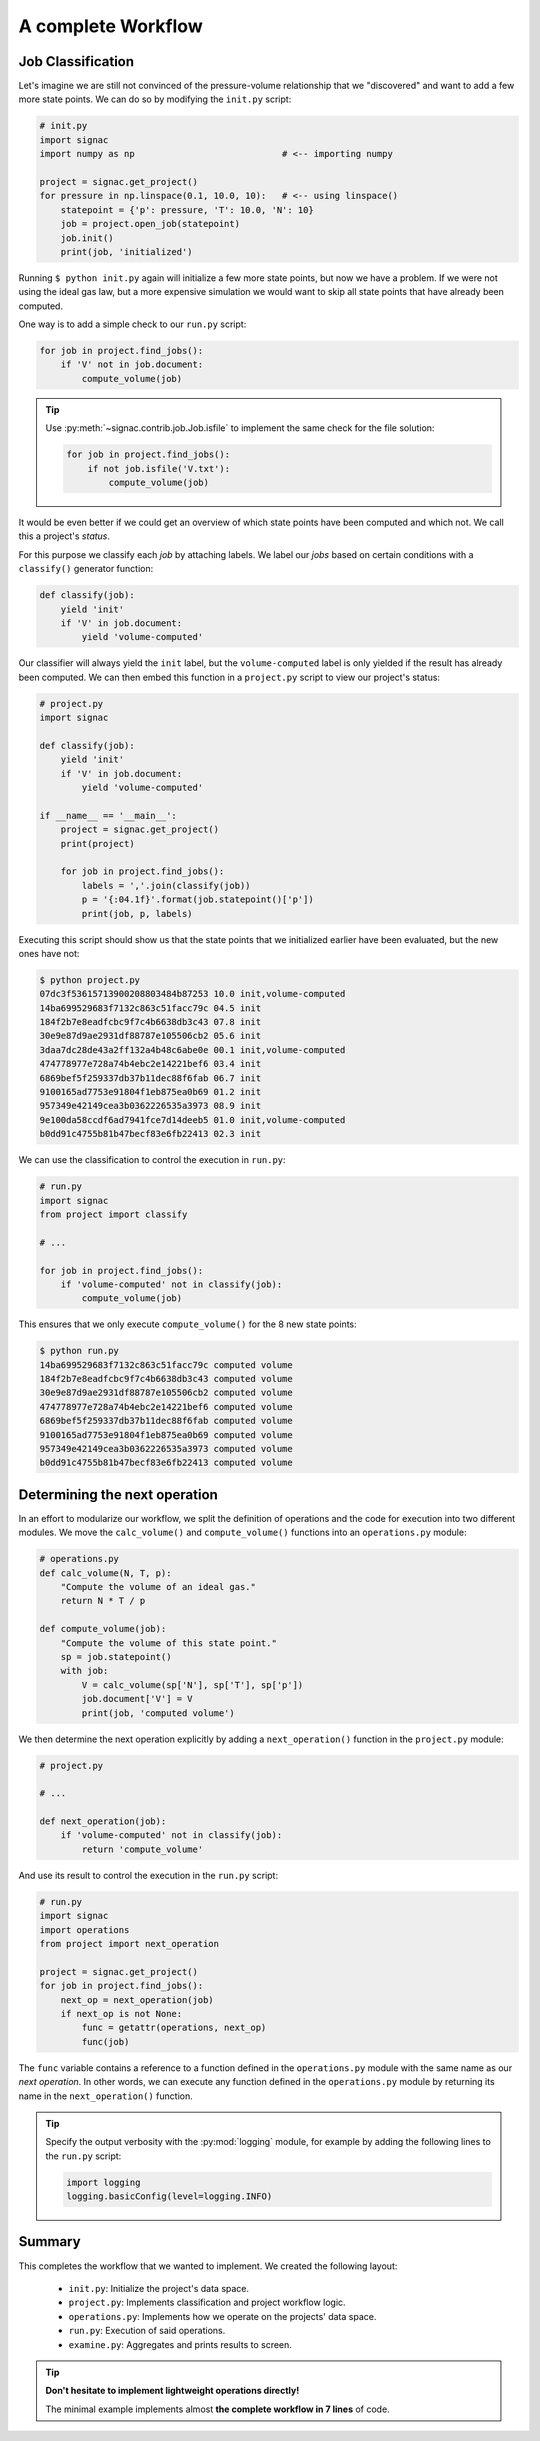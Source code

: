 .. _tutorial_workflow:
A complete Workflow
===================

Job Classification
------------------

Let's imagine we are still not convinced of the pressure-volume relationship that we "discovered" and want to add a few more state points.
We can do so by modifying the ``init.py`` script:

.. code-block:: python

    # init.py
    import signac
    import numpy as np                            # <-- importing numpy

    project = signac.get_project()
    for pressure in np.linspace(0.1, 10.0, 10):   # <-- using linspace()
        statepoint = {'p': pressure, 'T': 10.0, 'N': 10}
        job = project.open_job(statepoint)
        job.init()
        print(job, 'initialized')

Running ``$ python init.py`` again will initialize a few more state points, but now we have a problem.
If we were not using the ideal gas law, but a more expensive simulation we would want to skip all state points that have already been computed.

One way is to add a simple check to our ``run.py`` script:


.. code-block:: python

      for job in project.find_jobs():
          if 'V' not in job.document:
              compute_volume(job)

.. tip::

      Use :py:meth:`~signac.contrib.job.Job.isfile` to implement the same check for the file solution:

      .. code-block:: python

          for job in project.find_jobs():
              if not job.isfile('V.txt'):
                  compute_volume(job)

It would be even better if we could get an overview of which state points have been computed and which not.
We call this a project's *status*.

For this purpose we classify each *job* by attaching labels.
We label our *jobs* based on certain conditions with a ``classify()`` generator function:

.. code-block:: python

      def classify(job):
          yield 'init'
          if 'V' in job.document:
              yield 'volume-computed'

Our classifier will always yield the ``init`` label, but the ``volume-computed`` label is only yielded if the result has already been computed.
We can then embed this function in a ``project.py`` script to view our project's status:

.. code-block:: python

    # project.py
    import signac

    def classify(job):
        yield 'init'
        if 'V' in job.document:
            yield 'volume-computed'

    if __name__ == '__main__':
        project = signac.get_project()
        print(project)

        for job in project.find_jobs():
            labels = ','.join(classify(job))
            p = '{:04.1f}'.format(job.statepoint()['p'])
            print(job, p, labels)

Executing this script should show us that the state points that we initialized earlier have been evaluated, but the new ones have not:

.. code-block:: bash

    $ python project.py
    07dc3f53615713900208803484b87253 10.0 init,volume-computed
    14ba699529683f7132c863c51facc79c 04.5 init
    184f2b7e8eadfcbc9f7c4b6638db3c43 07.8 init
    30e9e87d9ae2931df88787e105506cb2 05.6 init
    3daa7dc28de43a2ff132a4b48c6abe0e 00.1 init,volume-computed
    474778977e728a74b4ebc2e14221bef6 03.4 init
    6869bef5f259337db37b11dec88f6fab 06.7 init
    9100165ad7753e91804f1eb875ea0b69 01.2 init
    957349e42149cea3b0362226535a3973 08.9 init
    9e100da58ccdf6ad7941fce7d14deeb5 01.0 init,volume-computed
    b0dd91c4755b81b47becf83e6fb22413 02.3 init

We can use the classification to control the execution in ``run.py``:

.. code-block:: python

    # run.py
    import signac
    from project import classify

    # ...

    for job in project.find_jobs():
        if 'volume-computed' not in classify(job):
            compute_volume(job)

This ensures that we only execute ``compute_volume()`` for the 8 new state points:

.. code-block:: bash

    $ python run.py
    14ba699529683f7132c863c51facc79c computed volume
    184f2b7e8eadfcbc9f7c4b6638db3c43 computed volume
    30e9e87d9ae2931df88787e105506cb2 computed volume
    474778977e728a74b4ebc2e14221bef6 computed volume
    6869bef5f259337db37b11dec88f6fab computed volume
    9100165ad7753e91804f1eb875ea0b69 computed volume
    957349e42149cea3b0362226535a3973 computed volume
    b0dd91c4755b81b47becf83e6fb22413 computed volume


Determining the next operation
------------------------------

In an effort to modularize our workflow, we split the definition of operations and the code for execution into two different modules.
We move the ``calc_volume()`` and ``compute_volume()`` functions into an ``operations.py`` module:

.. code-block:: python

    # operations.py
    def calc_volume(N, T, p):
        "Compute the volume of an ideal gas."
        return N * T / p

    def compute_volume(job):
        "Compute the volume of this state point."
        sp = job.statepoint()
        with job:
            V = calc_volume(sp['N'], sp['T'], sp['p'])
            job.document['V'] = V
            print(job, 'computed volume')

We then determine the next operation explicitly by adding a ``next_operation()`` function in the ``project.py`` module:

.. code-block:: python

    # project.py

    # ...

    def next_operation(job):
        if 'volume-computed' not in classify(job):
            return 'compute_volume'

And use its result to control the execution in the ``run.py`` script:

.. code-block:: python

    # run.py
    import signac
    import operations
    from project import next_operation

    project = signac.get_project()
    for job in project.find_jobs():
        next_op = next_operation(job)
        if next_op is not None:
            func = getattr(operations, next_op)
            func(job)

The ``func`` variable contains a reference to a function defined in the ``operations.py`` module with the same name as our *next operation*.
In other words, we can execute any function defined in the ``operations.py`` module by returning its name in the ``next_operation()`` function.

.. tip::

    Specify the output verbosity with the :py:mod:`logging` module, for example by adding the following lines to the ``run.py`` script:

    .. code-block:: python

        import logging
        logging.basicConfig(level=logging.INFO)

Summary
-------

This completes the workflow that we wanted to implement.
We created the following layout:

  * ``init.py``: Initialize the project's data space.
  * ``project.py``: Implements classification and project workflow logic.
  * ``operations.py``: Implements how we operate on the projects' data space.
  * ``run.py``: Execution of said operations.
  * ``examine.py``: Aggregates and prints results to screen.


.. tip::

    **Don't hesitate to implement lightweight operations directly!**

    The minimal example implements almost **the complete workflow in 7 lines** of code.
